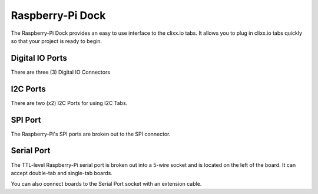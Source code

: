 Raspberry-Pi Dock
=================

The Raspberry-Pi Dock provides an easy to use interface to the clixx.io
tabs. It allows you to plug in clixx.io tabs quickly so that your project is ready
to begin. 

Digital IO Ports
----------------

There are three (3) Digital IO Connectors 

I2C Ports
---------

There are two (x2) I2C Ports for using I2C Tabs.

SPI Port
--------

The Raspberry-Pi's SPI ports are broken out to the
SPI connector.

Serial Port
-----------

The TTL-level Raspberry-Pi serial port is broken out into a 5-wire socket
and is located on the left of the board. It can accept double-tab and single-tab
boards.

You can also connect boards to the Serial Port socket with an extension cable.
 
